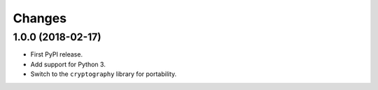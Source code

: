 =========
 Changes
=========


1.0.0 (2018-02-17)
==================

- First PyPI release.
- Add support for Python 3.
- Switch to the ``cryptography`` library for portability.
